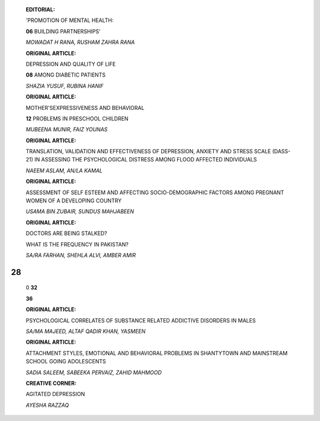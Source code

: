    **EDITORIAL:**

   'PROMOTION OF MENTAL HEALTH:

   **06** BUILDING PARTNERSHIPS'

   *MOWADAT H RANA, RUSHAM ZAHRA RANA*

   **ORIGINAL ARTICLE:**

   DEPRESSION AND QUALITY OF LIFE

   **08** AMONG DIABETIC PATIENTS

   *SHAZIA YUSUF, RUBINA HANIF*

   **ORIGINAL ARTICLE:**

   MOTHER'SEXPRESSIVENESS AND BEHAVIORAL

   **12** PROBLEMS IN PRESCHOOL CHILDREN

   *MUBEENA MUNIR, FAIZ YOUNAS*

   **ORIGINAL ARTICLE:**

   TRANSLATION, VALIDATION AND EFFECTIVENESS OF DEPRESSION, ANXIETY AND
   STRESS SCALE (DASS-21) IN ASSESSING THE PSYCHOLOGICAL DISTRESS AMONG
   FLOOD AFFECTED INDIVIDUALS

   *NAEEM ASLAM, AN/LA KAMAL*

   **ORIGINAL ARTICLE:**

   ASSESSMENT OF SELF ESTEEM AND AFFECTING SOCIO-DEMOGRAPHIC FACTORS
   AMONG PREGNANT WOMEN OF A DEVELOPING COUNTRY

   *USAMA BIN ZUBAIR, SUNDUS MAHJABEEN*

   **ORIGINAL ARTICLE:**

   DOCTORS ARE BEING STALKED?

   WHAT IS THE FREQUENCY IN PAKISTAN?

   *SA/RA FARHAN, SHEHLA ALVI, AMBER AMIR*

|image1|\ 28
============

   0 **32**

   |image2| **36**

   **ORIGINAL ARTICLE:**

   PSYCHOLOGICAL CORRELATES OF SUBSTANCE RELATED ADDICTIVE DISORDERS IN
   MALES

   *SA/MA MAJEED, ALTAF QADIR KHAN, YASMEEN*

   **ORIGINAL ARTICLE:**

   ATTACHMENT STYLES, EMOTIONAL AND BEHAVIORAL PROBLEMS IN SHANTYTOWN
   AND MAINSTREAM SCHOOL GOING ADOLESCENTS

   *SADIA SALEEM, SABEEKA PERVAIZ, ZAHID MAHMOOD*

   **CREATIVE CORNER:**

   AGITATED DEPRESSION

   *AYESHA RAZZAQ*

.. image:: media/image4.jpeg

   **37 INSTRUCTIONS TO THE AUTHORS**

.. |image1| image:: media/image1.jpeg
.. |image2| image:: media/image3.jpeg
   :width: 1.15527in
   :height: 0.79595in
